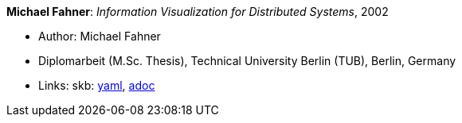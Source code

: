 //
// This file was generated by SKB-Dashboard, task 'lib-yaml2src'
// - on Wednesday November  7 at 00:50:26
// - skb-dashboard: https://www.github.com/vdmeer/skb-dashboard
//

*Michael Fahner*: _Information Visualization for Distributed Systems_, 2002

* Author: Michael Fahner
* Diplomarbeit (M.Sc. Thesis), Technical University Berlin (TUB), Berlin, Germany
* Links:
      skb:
        https://github.com/vdmeer/skb/tree/master/data/library/thesis/master/2000/fahner-michael-2002.yaml[yaml],
        https://github.com/vdmeer/skb/tree/master/data/library/thesis/master/2000/fahner-michael-2002.adoc[adoc]

